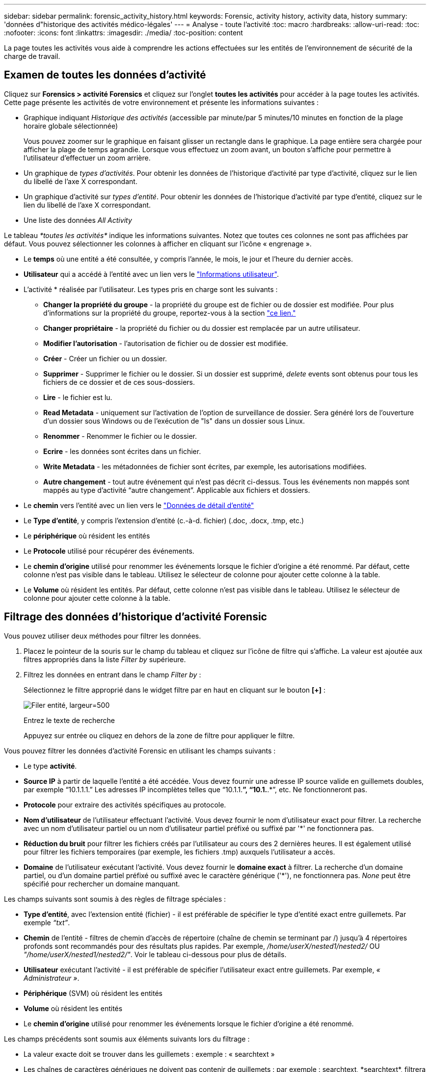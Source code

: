 ---
sidebar: sidebar 
permalink: forensic_activity_history.html 
keywords: Forensic, activity history, activity data, history 
summary: 'données d"historique des activités médico-légales' 
---
= Analyse - toute l'activité
:toc: macro
:hardbreaks:
:allow-uri-read: 
:toc: 
:nofooter: 
:icons: font
:linkattrs: 
:imagesdir: ./media/
:toc-position: content


[role="lead"]
La page toutes les activités vous aide à comprendre les actions effectuées sur les entités de l'environnement de sécurité de la charge de travail.



== Examen de toutes les données d'activité

Cliquez sur *Forensics > activité Forensics* et cliquez sur l'onglet *toutes les activités* pour accéder à la page toutes les activités. Cette page présente les activités de votre environnement et présente les informations suivantes :

* Graphique indiquant _Historique des activités_ (accessible par minute/par 5 minutes/10 minutes en fonction de la plage horaire globale sélectionnée)
+
Vous pouvez zoomer sur le graphique en faisant glisser un rectangle dans le graphique. La page entière sera chargée pour afficher la plage de temps agrandie. Lorsque vous effectuez un zoom avant, un bouton s'affiche pour permettre à l'utilisateur d'effectuer un zoom arrière.

* Un graphique de _types d'activités_. Pour obtenir les données de l'historique d'activité par type d'activité, cliquez sur le lien du libellé de l'axe X correspondant.
* Un graphique d'activité sur _types d'entité_. Pour obtenir les données de l'historique d'activité par type d'entité, cliquez sur le lien du libellé de l'axe X correspondant.
* Une liste des données _All Activity_


Le tableau _*toutes les activités*_ indique les informations suivantes. Notez que toutes ces colonnes ne sont pas affichées par défaut. Vous pouvez sélectionner les colonnes à afficher en cliquant sur l'icône « engrenage ».

* Le *temps* où une entité a été consultée, y compris l'année, le mois, le jour et l'heure du dernier accès.
* *Utilisateur* qui a accédé à l'entité avec un lien vers le link:forensic_user_overview.html["Informations utilisateur"].


* L'activité * réalisée par l'utilisateur. Les types pris en charge sont les suivants :
+
** *Changer la propriété du groupe* - la propriété du groupe est de fichier ou de dossier est modifiée. Pour plus d'informations sur la propriété du groupe, reportez-vous à la section link:https://docs.microsoft.com/en-us/previous-versions/orphan-topics/ws.11/dn789205(v=ws.11)?redirectedfrom=MSDN["ce lien."]
** *Changer propriétaire* - la propriété du fichier ou du dossier est remplacée par un autre utilisateur.
** *Modifier l'autorisation* - l'autorisation de fichier ou de dossier est modifiée.
** *Créer* - Créer un fichier ou un dossier.
** *Supprimer* - Supprimer le fichier ou le dossier. Si un dossier est supprimé, _delete_ events sont obtenus pour tous les fichiers de ce dossier et de ces sous-dossiers.
** *Lire* - le fichier est lu.
** *Read Metadata* - uniquement sur l'activation de l'option de surveillance de dossier. Sera généré lors de l'ouverture d'un dossier sous Windows ou de l'exécution de "ls" dans un dossier sous Linux.
** *Renommer* - Renommer le fichier ou le dossier.
** *Ecrire* - les données sont écrites dans un fichier.
** *Write Metadata* - les métadonnées de fichier sont écrites, par exemple, les autorisations modifiées.
** *Autre changement* - tout autre événement qui n'est pas décrit ci-dessus. Tous les événements non mappés sont mappés au type d'activité “autre changement”. Applicable aux fichiers et dossiers.


* Le *chemin* vers l'entité avec un lien vers le link:forensic_entity_detail.html["Données de détail d'entité"]
* Le *Type d'entité*, y compris l'extension d'entité (c.-à-d. fichier) (.doc, .docx, .tmp, etc.)
* Le *périphérique* où résident les entités
* Le *Protocole* utilisé pour récupérer des événements.
* Le *chemin d'origine* utilisé pour renommer les événements lorsque le fichier d'origine a été renommé. Par défaut, cette colonne n'est pas visible dans le tableau. Utilisez le sélecteur de colonne pour ajouter cette colonne à la table.
* Le *Volume* où résident les entités. Par défaut, cette colonne n'est pas visible dans le tableau. Utilisez le sélecteur de colonne pour ajouter cette colonne à la table.




== Filtrage des données d'historique d'activité Forensic

Vous pouvez utiliser deux méthodes pour filtrer les données.

. Placez le pointeur de la souris sur le champ du tableau et cliquez sur l'icône de filtre qui s'affiche. La valeur est ajoutée aux filtres appropriés dans la liste _Filter by_ supérieure.
. Filtrez les données en entrant dans le champ _Filter by_ :
+
Sélectionnez le filtre approprié dans le widget filtre par en haut en cliquant sur le bouton *[+]* :

+
image:Forensic_Activity_Filter.png["Filer entité, largeur=500"]

+
Entrez le texte de recherche

+
Appuyez sur entrée ou cliquez en dehors de la zone de filtre pour appliquer le filtre.



Vous pouvez filtrer les données d'activité Forensic en utilisant les champs suivants :

* Le type *activité*.
* *Source IP* à partir de laquelle l'entité a été accédée. Vous devez fournir une adresse IP source valide en guillemets doubles, par exemple “10.1.1.1.” Les adresses IP incomplètes telles que “10.1.1.*”, “10.1.*.*”, etc. Ne fonctionneront pas.
* *Protocole* pour extraire des activités spécifiques au protocole.
* *Nom d'utilisateur* de l'utilisateur effectuant l'activité. Vous devez fournir le nom d'utilisateur exact pour filtrer. La recherche avec un nom d'utilisateur partiel ou un nom d'utilisateur partiel préfixé ou suffixé par '*' ne fonctionnera pas.
* *Réduction du bruit* pour filtrer les fichiers créés par l'utilisateur au cours des 2 dernières heures. Il est également utilisé pour filtrer les fichiers temporaires (par exemple, les fichiers .tmp) auxquels l'utilisateur a accès.
* *Domaine* de l'utilisateur exécutant l'activité. Vous devez fournir le *domaine exact* à filtrer. La recherche d'un domaine partiel, ou d'un domaine partiel préfixé ou suffixé avec le caractère générique ('*'), ne fonctionnera pas. _None_ peut être spécifié pour rechercher un domaine manquant.


Les champs suivants sont soumis à des règles de filtrage spéciales :

* *Type d'entité*, avec l'extension entité (fichier) - il est préférable de spécifier le type d'entité exact entre guillemets. Par exemple _“txt”_.
* *Chemin* de l'entité - filtres de chemin d'accès de répertoire (chaîne de chemin se terminant par /) jusqu'à 4 répertoires profonds sont recommandés pour des résultats plus rapides. Par exemple, _/home/userX/nested1/nested2/_ OU _"/home/userX/nested1/nested2/"_. Voir le tableau ci-dessous pour plus de détails.
* *Utilisateur* exécutant l'activité - il est préférable de spécifier l'utilisateur exact entre guillemets. Par exemple, _« Administrateur »_.
* *Périphérique* (SVM) où résident les entités
* *Volume* où résident les entités
* Le *chemin d'origine* utilisé pour renommer les événements lorsque le fichier d'origine a été renommé.


Les champs précédents sont soumis aux éléments suivants lors du filtrage :

* La valeur exacte doit se trouver dans les guillemets : exemple : « searchtext »
* Les chaînes de caractères génériques ne doivent pas contenir de guillemets : par exemple : searchtext, \*searchtext*, filtrera les chaînes contenant ‘contour d’oreille’.
* Chaîne avec un préfixe, par exemple : searchtext* , recherchera toutes les chaînes commençant par ‘contour d’oreille’.




== Exemples de filtres d'analyse des événements :

|===
| Expression de filtre appliquée par l'utilisateur | Résultat attendu | Évaluation des performances | Commentaire 


| Chemin = /home/userX/nested1/nested2/ ou /home/userX/nested1/nested2/* ou "/home/userX/nested1/nested2/" | Recherche récursive de tous les fichiers et dossiers sous le répertoire donné | Rapides | Les recherches de répertoire jusqu'à 4 répertoires seront rapides. 


| Chemin = /home/userX/nested1/ ou /home/userX/nested1/* ou "/home/userX/nested1/" | Recherche récursive de tous les fichiers et dossiers sous le répertoire donné | Rapides | Les recherches de répertoire jusqu'à 4 répertoires seront rapides. 


| Chemin = /home/userX/nested1/test* ou /home/userX/nested1/test | Recherche récursive de tous les fichiers et dossiers sous le chemin regex donné(test* peut signifier fichier OU répertoire OU les deux) | Plus lent | La recherche de Regex répertoire+fichier sera plus lente que les recherches d'annuaire. 


| Chemin = /home/userX/nested1/nested2/nested3/ ou /home/userX/nested1/nested2/nested3/* ou "/home/userX/nested1/nested2/nested3/" | Recherche récursive de tous les fichiers et dossiers sous le répertoire donné | Plus lent | La recherche dans plus de 4 répertoires est plus lente. 


| Path=\*userX/nested1/test* | Recherche récursive de tous les fichiers et dossiers sous une chaîne de caractères génériques donnée(test* peut signifier fichier OU répertoire OU les deux) | Plus lente | Les recherches les plus lentes sont les recherches les plus lentes. 


| Tout autre filtre sans chemin d'accès. Il est recommandé de placer les filtres utilisateur et Type d'entité entre guillemets, par exemple, utilisateur=« Administrateur » Type d'entité=« txt » |  | Rapides |  
|===
REMARQUE :

. Le nombre d'activités affiché à côté de l'icône toutes les activités est arrondi à 30 minutes lorsque la plage de temps sélectionnée s'étend sur plus de 3 jours. Par exemple, une plage de temps de _1er sept 10:15 à 7 sept 10:15_ affichera le nombre d'activités du 1er sept 10:00 au 7 sept 10:30.
. De même, les mesures de comptage affichées dans les graphiques types d'activité, types d'activité sur entité et Historique des activités sont arrondies à 30 minutes lorsque la plage horaire sélectionnée s'étend sur plus de 3 jours.




== Tri des données d'historique d'activité Forensic

Vous pouvez trier les données de l'historique des activités par _heure, utilisateur, IP source, activité,_ et _Type d'entité_. Par défaut, la table est triée par ordre décroissant _time_, ce qui signifie que les dernières données seront affichées en premier. Le tri est désactivé pour les champs _Device_ et _Protocol_.



== Guide de l'utilisateur pour les exportations asynchrones



=== Présentation

La fonction d'exportation asynchrone de Storage Workload Security est conçue pour gérer les exportations de données volumineuses.



=== Guide étape par étape : exportation de données avec des exportations asynchrones

. *Lancer l'exportation* : sélectionnez la durée et les filtres souhaités pour l'exportation et cliquez sur le bouton Exporter.
. *Attendre la fin de l'exportation*: Le temps de traitement peut aller de quelques minutes à quelques heures. Vous devrez peut-être actualiser la page d'analyse plusieurs fois. Une fois le travail d'exportation terminé, le bouton « Télécharger le dernier fichier CSV d'exportation » est activé.
. *Télécharger*: Cliquez sur le bouton "Télécharger le dernier fichier d'exportation créé" pour obtenir les données exportées au format .zip. Ces données seront disponibles au téléchargement jusqu'à ce que l'utilisateur lance une autre exportation asynchrone ou que 3 jours se soient écoulés, selon la première éventualité. Le bouton reste activé jusqu'à ce qu'une autre exportation asynchrone soit lancée.
. *Limitations* :
+
** Le nombre de téléchargements asynchrones est actuellement limité à 1 par utilisateur et à 3 par locataire.
** Les données exportées sont limitées à un maximum de 1 million d'enregistrements.




Un exemple de script permettant d'extraire des données d'analyse via l'API est présent sur _/opt/NetApp/cloudsecure/agent/export-script/_ sur l'agent. Consultez le fichier readme à cet emplacement pour plus de détails sur le script.



== Sélection de colonne pour toutes les activités

Le tableau _all Activity_ affiche les colonnes sélectionnées par défaut. Pour ajouter, supprimer ou modifier les colonnes, cliquez sur l'icône engrenage située à droite du tableau et sélectionnez-la dans la liste des colonnes disponibles.

image:CloudSecure_ActivitySelection.png["Sélecteur d'activité, largeur=30 %"]



== Conservation de l'historique des activités

L'historique des activités est conservé pendant 13 mois pour les environnements de sécurité active de la charge de travail.



== Applicabilité des filtres dans la page Forensics

|===
| Filtre | Ce qu'il fait | Exemple | Applicable à ces filtres | Ne s'applique pas à ces filtres | Résultat 


| * (Astérisque) | permet de rechercher tout | Auto*03172022 si le texte de recherche contient un tiret ou un trait de soulignement, donner une expression entre parenthèses, par exemple (svm*) pour la recherche de svm-123 | Utilisateur, CHEMIN, Type d'entité, périphérique, Volume, chemin d'origine |  | Renvoie toutes les ressources commençant par "Auto" et se terminant par "03172022" 


| ? (point d'interrogation) | permet de rechercher un nombre spécifique de caractères | AutoSabotageUser1_03172022 ? | Utilisateur, Type d'entité, périphérique, volume |  | Renvoie AutoSabotageUser1_03172022A, AutoSabotageUser1_03172022B, AutoSabotageUser1_031720225, etc 


| OU | vous permet de spécifier plusieurs entités | AutoSalotageUser1_03172022 OU AutoRansomUser4_03162022 | Utilisateur, domaine, CHEMIN, Type d'entité, CHEMIN d'origine |  | Renvoie AutoSalotageUser1_03172022 OU AutoRansomUser4_03162022 


| PAS | permet d'exclure du texte des résultats de la recherche | NOT AutoRansomUser4_03162022 | Utilisateur,domaine, CHEMIN, Type d'entité, CHEMIN D'origine | Périphérique | Renvoie tout ce qui ne commence pas par "AutoRansomUser4_03162022" 


| Aucune | Recherche les valeurs NULL dans tous les champs | Aucune | Domaine |  | renvoie les résultats où le champ cible est vide 
|===


== Chemin d'accès / chemin d'origine recherche

Les résultats de la recherche avec et sans / seront différents

|===


| /AutoDir1/AutoFile | Fonctionne 


| AutoDir1/AutoFile | Ne fonctionne pas 


| /AutoDir1/AutoFile (Dir1) | Dir1 la sous-chaîne partielle ne fonctionne pas 


| "/AutoDir1/AutoFile03242022" | La recherche exacte fonctionne 


| Auto*03242022 | Ne fonctionne pas 


| AutoSabotageUser1_03172022 ? | Ne fonctionne pas 


| /AutoDir1/AutoFile03242022 OU /AutoDir1/AutoFile03242022 | Fonctionne 


| NON /AutoDir1/AutoFile03242022 | Fonctionne 


| NON /AutoDir1 | Fonctionne 


| NON /AutoFile03242022 | Ne fonctionne pas 


| * | Affiche toutes les entrées 
|===


== Modifications de l'activité des utilisateurs du SVM root local

Lorsqu'un utilisateur du SVM racine local réalise une activité, l'adresse IP du client sur lequel le partage NFS est monté est à présent prise en compte dans le nom d'utilisateur, qui sera affiché sous la forme root@<ip-address-of-the-client> sur les pages d'activité d'analyse et d'activité des utilisateurs.

Par exemple :

* Si SVM-1 est surveillé par Workload Security et que l'utilisateur root de ce SVM monte le partage sur un client avec l'adresse IP 10.197.12.40, le nom d'utilisateur indiqué sur la page d'activité d'analyse sera _root@10.197.12.40_.
* Si le même SVM-1 est monté sur un autre client avec l'adresse IP 10.197.12.41, le nom d'utilisateur affiché sur la page d'activité d'analyse sera _root@10.197.12.41_.


*• Ceci est fait pour séparer l'activité de l'utilisateur root NFS par adresse IP. Auparavant, toute l'activité était considérée comme effectuée uniquement par _root_ user, sans distinction IP.



== Dépannage

|===


| Problème | Essayez 


| Dans la table “toutes les activités”, sous la colonne ‘utilisateur’, le nom d’utilisateur est indiqué comme suit : “ldap:HQ.COMPANYNAME.COM:S-1-5-21-3577637-1906459482-1437260136-1831817” ou “ldap:Default:80038003” | Raisons possibles : 1. Aucun collectionneur de répertoires d'utilisateurs n'a encore été configuré. Pour en ajouter un, accédez à *Workload Security > Collectors > User Directory Collectors* et cliquez sur *+User Directory Collector*. Choisissez _Active Directory_ ou _LDAP Directory Server_. 2. Un collecteur d'annuaire d'utilisateurs a été configuré, mais il s'est arrêté ou est en état d'erreur. Accédez à *collecteurs > collecteurs d'annuaire d'utilisateurs* et vérifiez l'état. Reportez-vous à la link:http://docs.netapp.com/us-en/cloudinsights/task_config_user_dir_connect.html#troubleshooting-user-directory-collector-configuration-errors["Dépannage de l'utilisateur Directory Collector"] section de la documentation pour obtenir des conseils de dépannage. Après la configuration correcte, le nom sera automatiquement résolu dans les 24 heures. Si elle n'est toujours pas résolue, vérifiez si vous avez ajouté le collecteur de données utilisateur approprié. Assurez-vous que l'utilisateur fait bien partie du serveur Active Directory/LDAP d'annuaire ajouté. 


| Certains événements NFS n'apparaissent pas dans l'interface utilisateur. | Vérifier ce qui suit : 1. Un collecteur d'annuaire utilisateur pour serveur AD avec un jeu d'attributs POSIX doit être exécuté avec l'attribut unixid activé à partir de l'interface utilisateur. 2. Tout utilisateur ayant accès au NFS doit être visible lors d'une recherche dans la page utilisateur de l'interface utilisateur 3. Les événements bruts (événements pour lesquels l'utilisateur n'est pas encore découvert) ne sont pas pris en charge par NFS 4. L'accès anonyme à l'exportation NFS ne sera pas surveillé. 5. Assurez-vous que la version NFS utilisée est inférieure à NFS4.1. 


| Après avoir saisi des lettres contenant un caractère générique comme l'astérisque (*) dans les filtres des pages Forensics _All Activity_ ou _Entities_, les pages se chargent très lentement. | Un astérisque (\*) dans la chaîne de recherche recherche recherche tout. Cependant, les chaînes de caractères génériques comme _*<searchTerm>_ ou _*<searchTerm>*_ entraînent une requête lente. Pour obtenir de meilleures performances, utilisez plutôt des chaînes de préfixe, au format _<searchTerm>*_ (en d'autres termes, ajoutez l'astérisque (*) _après_ un terme de recherche). Exemple : utilisez la chaîne _testvolume*_, plutôt que _*testvolume_ ou _*test*volume_. Utilisez une recherche de répertoire pour voir toutes les activités sous un dossier donné de manière récursive (recherche hiérarchique). Par exemple, /path1/path2/path3/ ou “/path1/path2/path3/” répertoriera toutes les activités récursivement sous /path1/path2/path3. Vous pouvez également utiliser l'option « Ajouter au filtre » sous l'onglet toutes les activités. 


| J'ai rencontré une erreur « Echec de la demande avec le code d'état 500/503 » lors de l'utilisation d'un filtre de chemin. | Essayez d'utiliser une plage de dates plus petite pour filtrer les enregistrements. 


| L'interface utilisateur d'analyse effectue un chargement lent des données lors de l'utilisation du filtre _PATH_. | Pour obtenir des 4 résultats plus rapides, il est recommandé d'utiliser des filtres de chemin d'accès au répertoire (chaîne se terminant par /). Par exemple, si le chemin d'accès au répertoire est /AAA/BBB/CCC/DDD, essayez de rechercher /AAA/BBB/CCC/DDD/ ou “/AAA/BBB/CCC/DDD/” pour charger les données plus rapidement. 
|===
